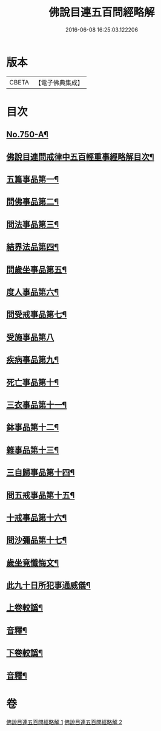 #+TITLE: 佛說目連五百問經略解 
#+DATE: 2016-06-08 16:25:03.122206

* 版本
 |     CBETA|【電子佛典集成】|

* 目次
** [[file:KR6k0074_001.txt::001-0874b1][No.750-A¶]]
** [[file:KR6k0074_001.txt::001-0874c2][佛說目連問戒律中五百輕重事經略解目次¶]]
** [[file:KR6k0074_001.txt::001-0875b6][五篇事品第一¶]]
** [[file:KR6k0074_001.txt::001-0876b21][問佛事品第二¶]]
** [[file:KR6k0074_001.txt::001-0879a20][問法事品第三¶]]
** [[file:KR6k0074_001.txt::001-0880a6][結界法品第四¶]]
** [[file:KR6k0074_001.txt::001-0881c2][問歲坐事品第五¶]]
** [[file:KR6k0074_001.txt::001-0883c17][度人事品第六¶]]
** [[file:KR6k0074_001.txt::001-0884c4][問受戒事品第七¶]]
** [[file:KR6k0074_001.txt::001-0885c24][受施事品第八]]
** [[file:KR6k0074_001.txt::001-0887b17][疾病事品第九¶]]
** [[file:KR6k0074_001.txt::001-0888a6][死亡事品第十¶]]
** [[file:KR6k0074_002.txt::002-0889b4][三衣事品第十一¶]]
** [[file:KR6k0074_002.txt::002-0889c22][鉢事品第十二¶]]
** [[file:KR6k0074_002.txt::002-0890b9][雜事品第十三¶]]
** [[file:KR6k0074_002.txt::002-0896c4][三自歸事品第十四¶]]
** [[file:KR6k0074_002.txt::002-0897b18][問五戒事品第十五¶]]
** [[file:KR6k0074_002.txt::002-0898b4][十戒事品第十六¶]]
** [[file:KR6k0074_002.txt::002-0898b22][問沙彌品第十七¶]]
** [[file:KR6k0074_002.txt::002-0899b12][歲坐竟懺悔文¶]]
** [[file:KR6k0074_002.txt::002-0899c12][此九十日所犯事通威儀¶]]
** [[file:KR6k0074_002.txt::002-0901b10][上卷較譌¶]]
** [[file:KR6k0074_002.txt::002-0901b12][音釋¶]]
** [[file:KR6k0074_002.txt::002-0901b15][下卷較譌¶]]
** [[file:KR6k0074_002.txt::002-0901b17][音釋¶]]

* 卷
[[file:KR6k0074_001.txt][佛說目連五百問經略解 1]]
[[file:KR6k0074_002.txt][佛說目連五百問經略解 2]]

